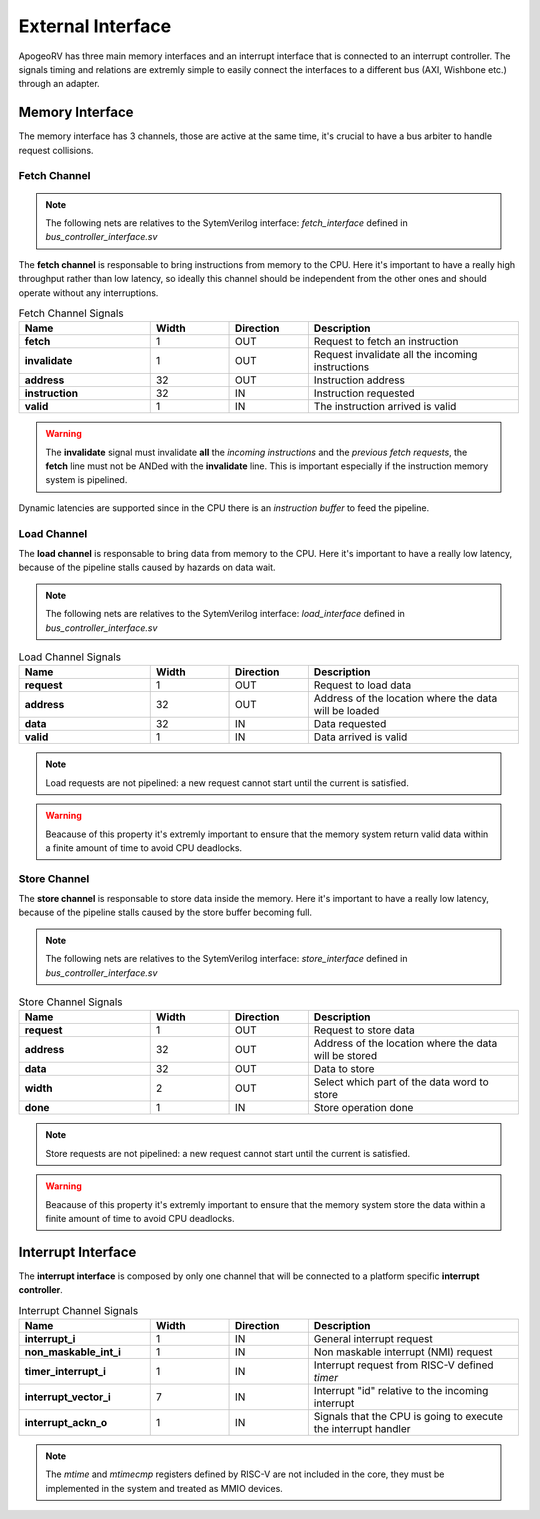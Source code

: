 External Interface 
==================

ApogeoRV has three main memory interfaces and an interrupt interface that is connected to an interrupt controller. The signals timing and relations are extremly simple to easily connect the interfaces 
to a different bus (AXI, Wishbone etc.) through an adapter.

Memory Interface
~~~~~~~~~~~~~~~~

The memory interface has 3 channels, those are active at the same time, it's crucial to have a bus arbiter to handle request collisions.

Fetch Channel 
-------------

.. note:: The following nets are relatives to the SytemVerilog interface: `fetch_interface` defined in `bus_controller_interface.sv`

The **fetch channel** is responsable to bring instructions from memory to the CPU. Here it's important to have a really high throughput rather than low latency, so ideally this channel should be independent 
from the other ones and should operate without any interruptions. 

.. list-table:: Fetch Channel Signals
   :widths: 25 15 15 40
   :header-rows: 1

   * - Name 
     - Width
     - Direction
     - Description
   * - **fetch** 
     - 1 
     - OUT
     - Request to fetch an instruction 
   * - **invalidate** 
     - 1 
     - OUT
     - Request invalidate all the incoming instructions 
   * - **address** 
     - 32 
     - OUT
     - Instruction address
   * - **instruction** 
     - 32 
     - IN
     - Instruction requested
   * - **valid** 
     - 1 
     - IN
     - The instruction arrived is valid

.. warning:: The **invalidate** signal must invalidate **all** the *incoming instructions* and the *previous fetch requests*, the **fetch** line must not be ANDed with the **invalidate** line. This is important especially if the instruction memory system is pipelined.

Dynamic latencies are supported since in the CPU there is an *instruction buffer* to feed the pipeline.


Load Channel 
------------

The **load channel** is responsable to bring data from memory to the CPU. Here it's important to have a really low latency, because of the pipeline stalls caused by hazards on data wait.

.. note:: The following nets are relatives to the SytemVerilog interface: `load_interface` defined in `bus_controller_interface.sv`

.. list-table:: Load Channel Signals
   :widths: 25 15 15 40
   :header-rows: 1

   * - Name 
     - Width
     - Direction
     - Description
   * - **request** 
     - 1 
     - OUT
     - Request to load data
   * - **address** 
     - 32
     - OUT
     - Address of the location where the data will be loaded 
   * - **data** 
     - 32 
     - IN
     - Data requested
   * - **valid** 
     - 1 
     - IN
     - Data arrived is valid
  
.. note:: Load requests are not pipelined: a new request cannot start until the current is satisfied.

.. warning:: Beacause of this property it's extremly important to ensure that the memory system return valid data within a finite amount of time to avoid CPU deadlocks.


Store Channel
-------------

The **store channel** is responsable to store data inside the memory. Here it's important to have a really low latency, because of the pipeline stalls caused by the store buffer becoming full.

.. note:: The following nets are relatives to the SytemVerilog interface: `store_interface` defined in `bus_controller_interface.sv`

.. list-table:: Store Channel Signals
   :widths: 25 15 15 40
   :header-rows: 1

   * - Name 
     - Width
     - Direction
     - Description
   * - **request** 
     - 1 
     - OUT
     - Request to store data
   * - **address** 
     - 32 
     - OUT
     - Address of the location where the data will be stored
   * - **data** 
     - 32 
     - OUT
     - Data to store
   * - **width** 
     - 2 
     - OUT
     - Select which part of the data word to store
   * - **done** 
     - 1 
     - IN 
     - Store operation done

.. note:: Store requests are not pipelined: a new request cannot start until the current is satisfied.

.. warning:: Beacause of this property it's extremly important to ensure that the memory system store the data within a finite amount of time to avoid CPU deadlocks.


Interrupt Interface 
~~~~~~~~~~~~~~~~~~~

The **interrupt interface** is composed by only one channel that will be connected to a platform specific **interrupt controller**.

.. list-table:: Interrupt Channel Signals
   :widths: 25 15 15 40
   :header-rows: 1

   * - Name 
     - Width
     - Direction
     - Description
   * - **interrupt_i** 
     - 1 
     - IN
     - General interrupt request
   * - **non_maskable_int_i** 
     - 1 
     - IN
     - Non maskable interrupt (NMI) request
   * - **timer_interrupt_i** 
     - 1 
     - IN
     - Interrupt request from RISC-V defined *timer*
   * - **interrupt_vector_i** 
     - 7 
     - IN
     - Interrupt "id" relative to the incoming interrupt
   * - **interrupt_ackn_o** 
     - 1 
     - IN 
     - Signals that the CPU is going to execute the interrupt handler

.. note:: The *mtime* and *mtimecmp* registers defined by RISC-V are not included in the core, they must be implemented in the system and treated as MMIO devices.